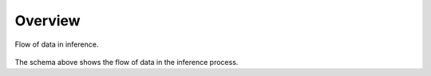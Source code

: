 .. _overview:

##########
 Overview
##########

.. _data-flow:

.. figure:: schemas/overview.png
   :alt: Overview
   :align: center
   :target: javascript:void(window.open('/_images/overview.png'))

   Flow of data in inference.

The schema above shows the flow of data in the inference process.
